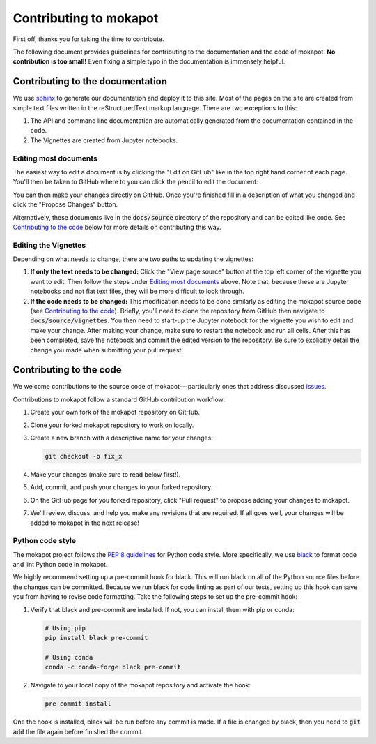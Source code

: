Contributing to **mokapot**
===========================

First off, thanks you for taking the time to contribute.

The following document provides guidelines for contributing to the documentation
and the code of mokapot. **No contribution is too small!** Even fixing a simple
typo in the documentation is immensely helpful.


Contributing to the documentation
---------------------------------

We use `sphinx <https://www.sphinx-doc.org/en/master/>`_ to generate our
documentation and deploy it to this site. Most of the pages on the site are
created from simple text files written in the reStructuredText markup language.
There are two exceptions to this:

1. The API and command line documentation are automatically generated from the
   documentation contained in the code.

2. The Vignettes are created from Jupyter notebooks.

Editing most documents
++++++++++++++++++++++

The easiest way to edit a document is by clicking the "Edit on GitHub" like in
the top right hand corner of each page. You'll then be taken to GitHub where to
you can click the pencil to edit the document:

.. image:: _static/edit.png
  :alt: Click the edit button in the upper right corner.

You can then make your changes directly on GitHub. Once you're finished fill in
a description of what you changed and click the "Propose Changes" button.

Alternatively, these documents live in the :code:`docs/source` directory of the
repository and can be edited like code. See `Contributing to the code`_ below for
more details on contributing this way.


Editing the Vignettes
+++++++++++++++++++++

Depending on what needs to change, there are two paths to updating the
vignettes:

1. **If only the text needs to be changed:** Click the "View page source" button
   at the top left corner of the vignette you want to edit. Then follow the
   steps under `Editing most documents`_ above. Note that, because these are
   Jupyter notebooks and not flat text files, they will be more difficult to
   look through.

2. **If the code needs to be changed:** This modification needs to be done
   similarly as editing the mokapot source code (see `Contributing to the code`_).
   Briefly, you'll need to clone the repository from GitHub then navigate to
   :code:`docs/source/vignettes`. You then need to start-up the Jupyter notebook
   for the vignette you wish to edit and make your change. After making your
   change, make sure to restart the notebook and run all cells. After this has
   been completed, save the notebook and commit the edited version to the
   repository. Be sure to explicitly detail the change you made when submitting
   your pull request.


Contributing to the code
------------------------

We welcome contributions to the source code of mokapot---particularly ones that
address discussed `issues <https://github.com/wfondrie/mokapot/issues>`_.

Contributions to mokapot follow a standard GitHub contribution workflow:

1. Create your own fork of the mokapot repository on GitHub.

2. Clone your forked mokapot repository to work on locally.

3. Create a new branch with a descriptive name for your changes:

   .. code-block:: bash

      git checkout -b fix_x

4. Make your changes (make sure to read below first!).

5. Add, commit, and push your changes to your forked repository.

6. On the GitHub page for you forked repository, click "Pull request" to propose
   adding your changes to mokapot.

7. We'll review, discuss, and help you make any revisions that are required. If
   all goes well, your changes will be added to mokapot in the next release!


Python code style
+++++++++++++++++

The mokapot project follows the `PEP 8 guidelines
<https://www.python.org/dev/peps/pep-0008/>`_ for Python code style. More
specifically, we use `black <https://black.readthedocs.io/en/stable/>`_ to
format code and lint Python code in mokapot.

We highly recommend setting up a pre-commit hook for black. This will run black
on all of the Python source files before the changes can be committed. Because
we run black for code linting as part of our tests, setting up this hook can
save you from having to revise code formatting. Take the following steps to set up
the pre-commit hook:

1. Verify that black and pre-commit are installed. If not, you can install them
   with pip or conda:

   .. code-block:: bash

      # Using pip
      pip install black pre-commit

      # Using conda
      conda -c conda-forge black pre-commit

2. Navigate to your local copy of the mokapot repository and activate the hook:

   .. code-block:: bash

      pre-commit install

One the hook is installed, black will be run before any commit is made. If a
file is changed by black, then you need to :code:`git add` the file again before
finished the commit.
